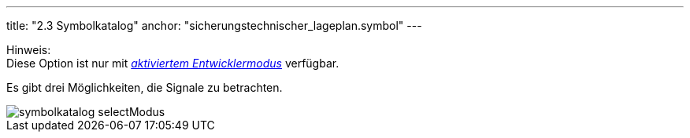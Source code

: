 ---
title: "2.3 Symbolkatalog"
anchor: "sicherungstechnischer_lageplan.symbol"
---

Hinweis: +
Diese Option ist nur mit <<entwicklermodus,_aktiviertem Entwicklermodus_>> verfügbar.

Es gibt drei Möglichkeiten, die Signale zu betrachten.

image::img/symbolkatalog_selectModus.png[]
